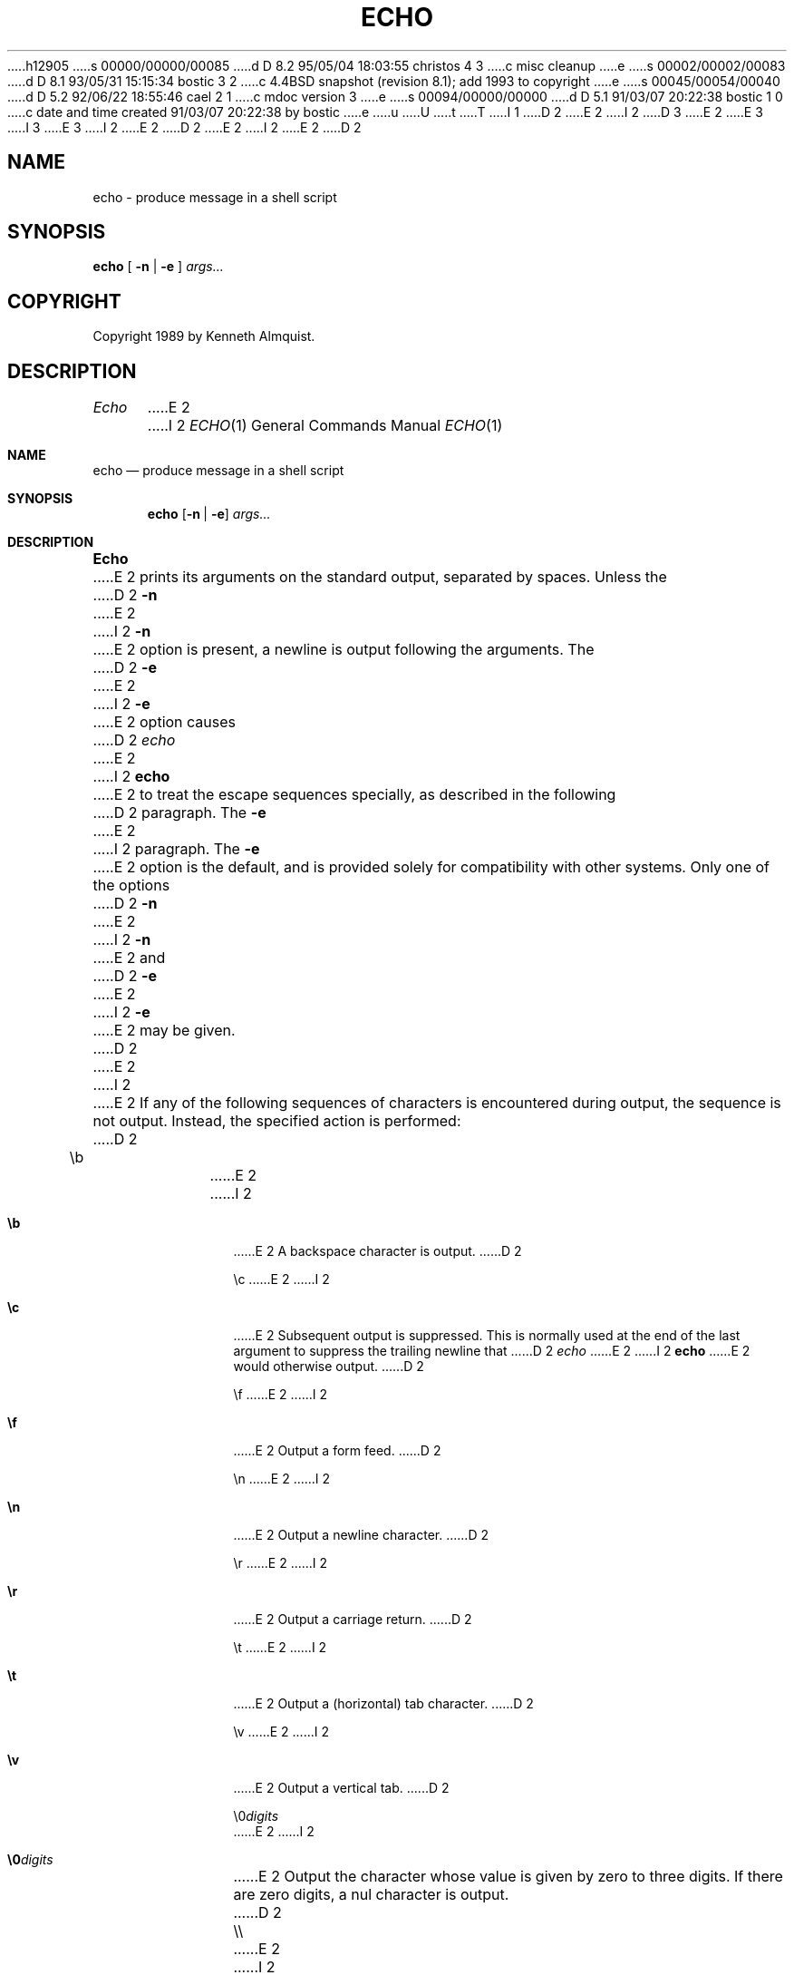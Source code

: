 h12905
s 00000/00000/00085
d D 8.2 95/05/04 18:03:55 christos 4 3
c misc cleanup
e
s 00002/00002/00083
d D 8.1 93/05/31 15:15:34 bostic 3 2
c 4.4BSD snapshot (revision 8.1); add 1993 to copyright
e
s 00045/00054/00040
d D 5.2 92/06/22 18:55:46 cael 2 1
c mdoc version 3
e
s 00094/00000/00000
d D 5.1 91/03/07 20:22:38 bostic 1 0
c date and time created 91/03/07 20:22:38 by bostic
e
u
U
t
T
I 1
D 2
.\" Copyright (c) 1991 The Regents of the University of California.
E 2
I 2
D 3
.\" Copyright (c) 1991, 1991 The Regents of the University of California.
E 2
.\" All rights reserved.
E 3
I 3
.\" Copyright (c) 1991, 1993
.\"	The Regents of the University of California.  All rights reserved.
E 3
.\"
.\" This code is derived from software contributed to Berkeley by
.\" Kenneth Almquist.
I 2
.\" Copyright 1989 by Kenneth Almquist
E 2
.\"
D 2
.\" %sccs.include.redist.man%
E 2
I 2
.\" %sccs.include.redist.roff%
E 2
.\"
.\"	%W% (Berkeley) %G%
.\"
D 2
.TH ECHO 1"%Q%"
.UC 7
.SH NAME
echo \- produce message in a shell script
.SH SYNOPSIS
.B echo
[
.B -n
|
.B -e
]
.I args...
.SH COPYRIGHT
Copyright 1989 by Kenneth Almquist.
.SH DESCRIPTION
.I Echo
E 2
I 2
.Dd %Q%
.Dt ECHO 1
.Os BSD 4.4
.Sh NAME
.Nm echo
.Nd produce message in a shell script
.Sh SYNOPSIS
.Nm echo
.Op Fl n | Fl e
.Ar args... 
.Sh DESCRIPTION
.Nm Echo
E 2
prints its arguments on the standard output, separated by spaces.
Unless the
D 2
.B -n
E 2
I 2
.Fl n
E 2
option is present, a newline is output following the arguments.
The
D 2
.B -e
E 2
I 2
.Fl e
E 2
option causes
D 2
.I echo
E 2
I 2
.Nm echo
E 2
to treat the escape sequences specially, as described in the following
D 2
paragraph.  The
.B -e
E 2
I 2
paragraph.
The
.Fl e
E 2
option is the default, and is provided solely for compatibility with
other systems.
Only one of the options
D 2
.B -n
E 2
I 2
.Fl n
E 2
and
D 2
.B -e
E 2
I 2
.Fl e
E 2
may be given.
D 2
.PP
E 2
I 2
.Pp
E 2
If any of the following sequences of characters is encountered during
output, the sequence is not output.  Instead, the specified action is
performed:
D 2
.nr i 0.6i
.de i
.sp
.ti -\\niu
\\$1	\c
.if \w'\\$1'-\\ni .br
..
.in 1.1i
.ta 0.6i
.i \eb
E 2
I 2
.Bl -tag -width indent
.It Li \eb
E 2
A backspace character is output.
D 2
.i \ec
E 2
I 2
.It Li \ec
E 2
Subsequent output is suppressed.  This is normally used at the end of the
last argument to suppress the trailing newline that
D 2
.I echo
E 2
I 2
.Nm echo
E 2
would otherwise output.
D 2
.i \ef
E 2
I 2
.It Li \ef
E 2
Output a form feed.
D 2
.i \en
E 2
I 2
.It Li \en
E 2
Output a newline character.
D 2
.i \er
E 2
I 2
.It Li \er
E 2
Output a carriage return.
D 2
.i \et
E 2
I 2
.It Li \et
E 2
Output a (horizontal) tab character.
D 2
.i \ev
E 2
I 2
.It Li \ev
E 2
Output a vertical tab.
D 2
.i \e0\fIdigits\fR
E 2
I 2
.It Li \e0 Ns Ar digits
E 2
Output the character whose value is given by zero to three digits.
If there are zero digits, a nul character is output.
D 2
.i \e\e
E 2
I 2
.It Li \e\e
E 2
Output a backslash.
D 2
.in -1.1i
.SH HINTS
E 2
I 2
.El
.Sh HINTS
E 2
Remember that backslash is special to the shell and needs to be escaped.
To output a message to standard error, say
D 2
.sp
.ti +1i
echo message >&2
.SH BUGS
The octal character escape mechanism (\e0\fIdigits\fR) differs from the
E 2
I 2
.Pp
.D1  echo message >&2
.Sh BUGS
The octal character escape mechanism
.Pq Li \e0 Ns Ar digits
differs from the
E 2
C language mechanism.
D 2
.PP
E 2
I 2
.Pp
E 2
There is no way to force
D 2
.I echo
E 2
I 2
.Nm echo
E 2
to treat its arguments literally, rather than interpreting them as
options and escape sequences.
E 1
